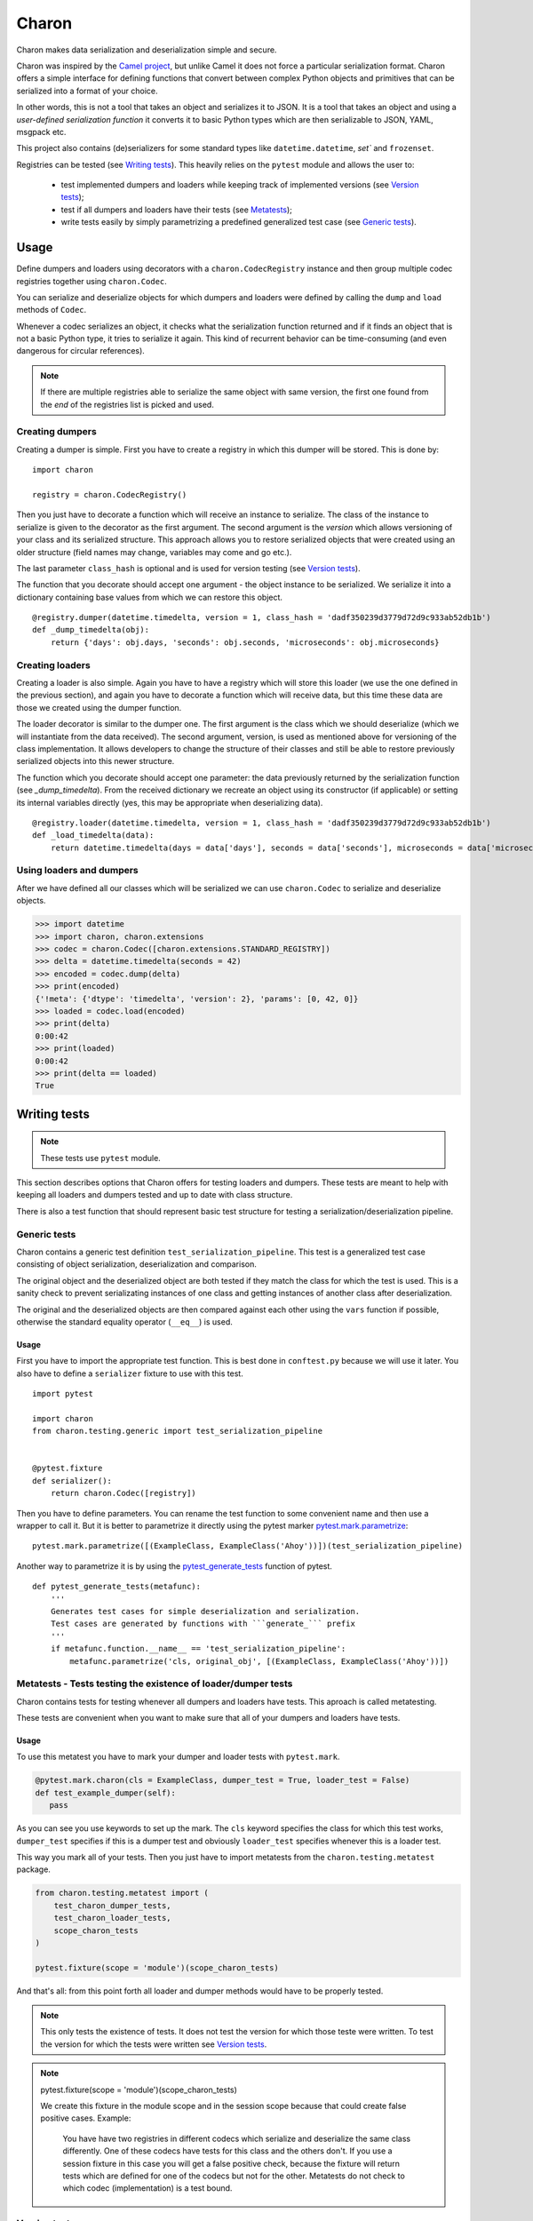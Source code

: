 ======
Charon
======

Charon makes data serialization and deserialization simple and secure.

Charon was inspired by the `Camel project <http://camel.readthedocs.io/en/latest/camel.html>`_,
but unlike Camel it does not force a particular serialization format. Charon offers a simple interface
for defining functions that convert between complex Python objects and primitives that can be
serialized into a format of your choice.

In other words, this is not a tool that takes an object and serializes it to JSON.
It is a tool that takes an object and using a *user-defined serialization function* it converts it
to basic Python types which are then serializable to JSON, YAML, msgpack etc.

This project also contains (de)serializers for some standard types like ``datetime.datetime``,
`set`` and ``frozenset``.

Registries can be tested (see `Writing tests`_). This heavily relies on the ``pytest`` module and allows the user
to:

 * test implemented dumpers and loaders while keeping track of implemented versions (see `Version tests`_);
 * test if all dumpers and loaders have their tests (see `Metatests <#metatests-tests-testing-the-existence-of-loader-dumper-tests>`_);
 * write tests easily by simply parametrizing a predefined generalized test case (see `Generic tests`_).


Usage
=====

Define dumpers and loaders using decorators with a ``charon.CodecRegistry`` instance
and then group multiple codec registries together using ``charon.Codec``.

You can serialize and deserialize objects for which dumpers and loaders were defined by calling
the ``dump`` and ``load`` methods of ``Codec``.

Whenever a codec serializes an object, it checks what the serialization function returned and if it finds an object
that is not a basic Python type, it tries to serialize it again. This kind of recurrent behavior can be time-consuming
(and even dangerous for circular references).

.. note::

    If there are multiple registries able to serialize the same object
    with same version, the first one found from the *end* of the registries list is picked and used.

----------------
Creating dumpers
----------------

Creating a dumper is simple. First you have to create a registry in which this dumper will be stored.
This is done by:

::

    import charon

    registry = charon.CodecRegistry()


Then you just have to decorate a function which will receive an instance to serialize.
The class of the instance to serialize is given to the decorator as the first argument.
The second argument is the *version* which allows versioning of your class and its serialized structure.
This approach allows you to restore serialized objects that were created using an older structure
(field names may change, variables may come and go etc.).

The last parameter ``class_hash`` is optional and is used for version testing (see `Version tests`_).

The function that you decorate should accept one argument - the object instance to be serialized.
We serialize it into a dictionary containing base values from which we can restore this object.

.. _timedelta_dumper:

::

    @registry.dumper(datetime.timedelta, version = 1, class_hash = 'dadf350239d3779d72d9c933ab52db1b')
    def _dump_timedelta(obj):
        return {'days': obj.days, 'seconds': obj.seconds, 'microseconds': obj.microseconds}



----------------
Creating loaders
----------------

Creating a loader is also simple. Again you have to have a registry which will store this loader (we use the one defined
in the previous section), and again you have to decorate a function which will receive data,
but this time these data are those we created using the dumper function.

The loader decorator is similar to the dumper one. The first argument is the class which we should deserialize
(which we will instantiate from the data received). The second argument, version, is used as mentioned above for
versioning of the class implementation. It allows developers to change the structure of their classes and still be able
to restore previously serialized objects into this newer structure.

The function which you decorate should accept one parameter: the data previously returned by the serialization
function (see `_dump_timedelta`).
From the received dictionary we recreate an object using its constructor (if applicable) or
setting its internal variables directly (yes, this may be appropriate when deserializing data).

::

    @registry.loader(datetime.timedelta, version = 1, class_hash = 'dadf350239d3779d72d9c933ab52db1b')
    def _load_timedelta(data):
        return datetime.timedelta(days = data['days'], seconds = data['seconds'], microseconds = data['microseconds'])


-------------------------
Using loaders and dumpers
-------------------------

After we have defined all our classes which will be serialized we can use ``charon.Codec`` to serialize
and deserialize objects.

.. code:: python

    >>> import datetime
    >>> import charon, charon.extensions
    >>> codec = charon.Codec([charon.extensions.STANDARD_REGISTRY])
    >>> delta = datetime.timedelta(seconds = 42)
    >>> encoded = codec.dump(delta)
    >>> print(encoded)
    {'!meta': {'dtype': 'timedelta', 'version': 2}, 'params': [0, 42, 0]}
    >>> loaded = codec.load(encoded)
    >>> print(delta)
    0:00:42
    >>> print(loaded)
    0:00:42
    >>> print(delta == loaded)
    True

Writing tests
=============


.. note:: These tests use ``pytest`` module.

This section describes options that Charon offers for testing loaders and dumpers.
These tests are meant to help with keeping all loaders and dumpers tested and
up to date with class structure.

There is also a test function that should represent basic test structure for testing
a serialization/deserialization pipeline.

.. _pytest.mark.parametrize: https://docs.pytest.org/en/latest/parametrize.html
.. _pytest_generate_tests: https://docs.pytest.org/en/latest/parametrize.html#pytest-generate-tests

.. _generic_tests:


-------------
Generic tests
-------------

Charon contains a generic test definition ``test_serialization_pipeline``.
This test is a generalized test case consisting of object serialization, deserialization and comparison.

The original object and the deserialized object are both tested if they match the class for which the test is used.
This is a sanity check to prevent serializating instances of one class and getting instances of another class
after deserialization.

The original and the deserialized objects are then compared against each other using the ``vars`` function
if possible, otherwise the standard equality operator (``__eq__``) is used.

Usage
-----

First you have to import the appropriate test function. This is best done in ``conftest.py`` because we will use it later.
You also have to define a ``serializer`` fixture to use with this test.

::

    import pytest

    import charon
    from charon.testing.generic import test_serialization_pipeline


    @pytest.fixture
    def serializer():
        return charon.Codec([registry])


Then you have to define parameters.
You can rename the test function to some convenient name and then use a wrapper to call it.
But it is better to parametrize it directly using the pytest marker `pytest.mark.parametrize`_:

::

    pytest.mark.parametrize([(ExampleClass, ExampleClass('Ahoy'))])(test_serialization_pipeline)



Another way to parametrize it is by using the `pytest_generate_tests`_ function of pytest.

::

    def pytest_generate_tests(metafunc):
        '''
        Generates test cases for simple deserialization and serialization.
        Test cases are generated by functions with ```generate_``` prefix
        '''
        if metafunc.function.__name__ == 'test_serialization_pipeline':
            metafunc.parametrize('cls, original_obj', [(ExampleClass, ExampleClass('Ahoy'))])

.. _Metatests:

--------------------------------------------------------------
Metatests - Tests testing the existence of loader/dumper tests
--------------------------------------------------------------

Charon contains tests for testing whenever all dumpers and loaders have tests. This aproach is called metatesting.

These tests are convenient when you want to make sure that all of your dumpers and loaders have tests.


Usage
-----


To use this metatest you have to mark your dumper and loader tests with ``pytest.mark``.

.. code:: python

    @pytest.mark.charon(cls = ExampleClass, dumper_test = True, loader_test = False)
    def test_example_dumper(self):
       pass

As you can see you use keywords to set up the mark. The ``cls`` keyword specifies the class for which this test works,
``dumper_test`` specifies if this is a dumper test and obviously ``loader_test`` specifies whenever this is a loader test.

This way you mark all of your tests. Then you just have to import metatests from the ``charon.testing.metatest`` package.

.. code:: python

    from charon.testing.metatest import (
        test_charon_dumper_tests,
        test_charon_loader_tests,
        scope_charon_tests
    )

    pytest.fixture(scope = 'module')(scope_charon_tests)



And that's all: from this point forth all loader and dumper methods would have to be properly tested.

.. note:: This only tests the existence of tests. It does not test the version for which those teste were written. To test the version for which the tests were written see `Version tests`_.

.. note::

    pytest.fixture(scope = 'module')(scope_charon_tests)

    We create this fixture in the module scope and in the session scope because that could create false positive cases.
    Example:
        You have have two registries in different codecs which serialize and deserialize the same class differently.
        One of these codecs have tests for this class and the others don't. If you use a session fixture in this case
        you will get a false positive check, because the fixture will return tests which are defined for one of the codecs
        but not for the other. Metatests do not check to which codec (implementation) is a test bound.


.. _version_tests:

-------------
Version tests
-------------

In large projects it is sometimes difficult to keep track of changes in classes, and to keep their serialization up to date.
For example, in a project with multiple people colaborating on it changes in one class can be made separatwly by multiple
developers, and one of them may forget to update the particular dumpers and loaders and increment their version.

To prevent this, Charon has an option to create a hash of class implementation (hash of the AST) and annotate
a dumper / loader with it. Charon also includes tests from ``charon.testing.ast_hash`` called
``test_dumpers_version``
and ``test_loaders_version``.

Usage
-----

To use this feature first we have to create a hash of the current implementation.
This can be done using ``charon_ast_hash`` script provided by this package.
See: ``Generating a hash``

When we havea  hash of the class implementation we add a keyword to the standard decorator for loader / dumper.

.. code:: python

    @registry.dumper(Object, version = 1, class_hash = 'd2498176fad81ad017d1b0875eeeeb1b')
    def _load_object_v1(_):
        pass

This way we pass the hash of the class implementation to the registry.

.. note::

    The hash is kept only for the latest version of a dumper / loader because
    we cannot check these versions with older implementations of a particular class.

These are all the changes in dumper and loader implementations. Next you have to import the test methods
`charon.testing.ast_hash.test_dumpers_version`` and ``charon.testing.ast_hash.test_loaders_version``
into your test file and pass it an instance of ``charon.Codec``, containing the registries you want to test.

.. code:: python

    from charon.testing.ast_hash import test_dumpers_version, test_loaders_version

    @pytest.fixture
    def serializer():
        return charon.Codec([my_registry])


From this point on, whenever you run pytest, all your loaders and dumpers which have ``class_hash`` defined will be
checked against the hash of the current class implementation.


.. _generating-class-hash:

---------------------------------------------
Generating a hash of a class implementation
---------------------------------------------

To generate the hash of the AST (Abstract Syntax Tree) of a class you can use script provided with Charon
called ``charon_ast_hash``. This script takes a list of classes to be hashed as an argument list.

.. note::

    This command internally uses the ``inspect`` module to get the source code which is then parsed by the ``ast`` module.
    Methods and classes from ``__builtins__`` and from compiled libraries cannot be hashed.


Example usage
--------------
.. code:: bash

   $ charon_ast_hash  datetime.datetime datetime.time
   datetime.datetime: 4927808ca19f2a1494719baa11024a7d
   datetime.time: c36b819f18698ee9143ecd92e3788c66

Standard Registry
=================

The Charon package comes with an implementation for some Python types that are built in or in the standard library:

* ``decimal.Decimal``
* ``set``
* ``frozenset``
* ``datetime.datetime``
* ``datetime.date``
* ``datetime.time``
* ``datetime.timedelta``

This registry can be used by simply creating your ``charon.codec`` with an additional registry
``charon.extensions.STANDARD_REGISTRY``.



-------------
Example usage
-------------

Basic usage is pretty simple. You just have to create a ``charon.codec`` object with an additional codec registry
``charon.extensions.STANDARD_REGISTRY``,
preferably at the begining of the list (in case you would want to override standard implementations of dumpers / loaders).

.. code:: python

    >>> import charon, charon.extensions
    >>> import decimal
    >>> codec = charon.Codec([charon.extensions.STANDARD_REGISTRY])
    >>> number = decimal.Decimal('4.5')
    >>> print(number)
    4.5
    >>> serialized = codec.dump(number)
    >>> print(serialized)
    {'!meta': {'dtype': 'Decimal', 'version': 1}, 'params': '4.5'}
    >>> loaded = codec.load(serialized)
    >>> print(loaded)
    4.5
